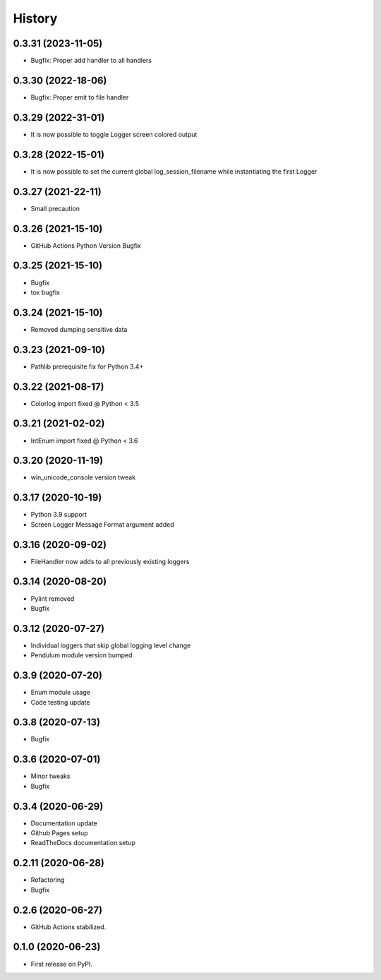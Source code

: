 =======
History
=======

0.3.31 (2023-11-05)
-------------------

* Bugfix: Proper add handler to all handlers


0.3.30 (2022-18-06)
-------------------

* Bugfix: Proper emit to file handler


0.3.29 (2022-31-01)
-------------------

* It is now possible to toggle Logger screen colored output


0.3.28 (2022-15-01)
-------------------

* It is now possible to set the current global log_session_filename while instantiating the first Logger

0.3.27 (2021-22-11)
-------------------

* Small precaution


0.3.26 (2021-15-10)
-------------------

* GitHub Actions Python Version Bugfix


0.3.25 (2021-15-10)
-------------------

* Bugfix
* tox bugfix


0.3.24 (2021-15-10)
-------------------

* Removed dumping sensitive data


0.3.23 (2021-09-10)
-------------------

* Pathlib prerequisite fix for Python 3.4+


0.3.22 (2021-08-17)
-------------------

* Colorlog import fixed @ Python < 3.5


0.3.21 (2021-02-02)
-------------------

* IntEnum import fixed @ Python < 3.6


0.3.20 (2020-11-19)
-------------------

* win_unicode_console version tweak


0.3.17 (2020-10-19)
-------------------

* Python 3.9 support
* Screen Logger Message Format argument added


0.3.16 (2020-09-02)
-------------------

* FileHandler now adds to all previously existing loggers


0.3.14 (2020-08-20)
-------------------

* Pylint removed
* Bugfix


0.3.12 (2020-07-27)
-------------------

* Individual loggers that skip global logging level change
* Pendulum module version bumped


0.3.9 (2020-07-20)
------------------

* Enum module usage
* Code testing update


0.3.8 (2020-07-13)
------------------

* Bugfix


0.3.6 (2020-07-01)
------------------

* Minor tweaks
* Bugfix


0.3.4 (2020-06-29)
------------------

* Documentation update
* Github Pages setup
* ReadTheDocs documentation setup


0.2.11 (2020-06-28)
-------------------

* Refactoring
* Bugfix


0.2.6 (2020-06-27)
------------------

* GitHub Actions stabilized.


0.1.0 (2020-06-23)
------------------

* First release on PyPI.
